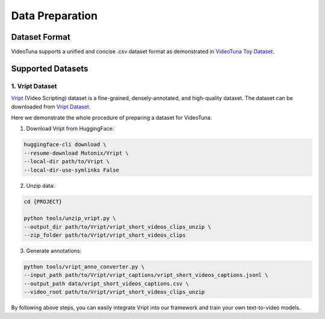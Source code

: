 .. _data_preparation:

Data Preparation
================

Dataset Format
--------------

VideoTuna supports a unified and concise .csv dataset format as demonstrated in `VideoTuna Toy Dataset <https://github.com/VideoVerses/VideoTuna/blob/main/docs/datasets.md>`_. 

Supported Datasets
------------------

1. Vript Dataset
~~~~~~~~~~~~~~~~

`Vript <https://github.com/mutonix/Vript>`_ (Video Scripting) dataset is a fine-grained, densely-annotated, and high-quality dataset. The dataset can be downloaded from `Vript Dataset <https://huggingface.co/datasets/Mutonix/Vript/tree/main>`_.

Here we demonstrate the whole procedure of preparing a dataset for VideoTuna.

1. Download Vript from HuggingFace:

.. code-block:: bash

    huggingface-cli download \
    --resume-download Mutonix/Vript \
    --local-dir path/to/Vript \
    --local-dir-use-symlinks False

2. Unzip data:

.. code-block:: bash

    cd {PROJECT}

    python tools/unzip_vript.py \
    --output_dir path/to/Vript/vript_short_videos_clips_unzip \
    --zip_folder path/to/Vript/vript_short_videos_clips

3. Generate annotations:

.. code-block:: bash

    python tools/vript_anno_converter.py \
    --input_path path/to/Vript/vript_captions/vript_short_videos_captions.jsonl \
    --output_path data/vript_short_videos_captions.csv \
    --video_root path/to/Vript/vript_short_videos_clips_unzip

By following above steps, you can easily integrate Vript into our framework and train your own text-to-video models.
